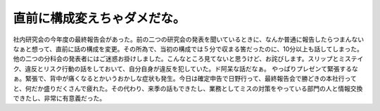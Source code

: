 ﻿直前に構成変えちゃダメだな。
############################


社内研究会の今年度の最終報告会があった。前の二つの研究会の発表を聞いているときに、なんか普通に報告したらつまんないなぁと想って、直前に話の構成を変更。その所為で、当初の構成では５分で収まる筈だったのに、10分以上も話してしまった。他の二つの分科会の発表者にはご迷惑お掛けしました。こんなところ見てないと思うけど、お詫びします。スリップとミステイク、違反とリスク行動の話をしておいて、自分自身が違反を犯していた。ド阿呆な話だなぁ。
やっぱりプレゼンて緊張するなぁ。緊張で、背中が痛くなるとかいうおかしな症状も発生。今日は確定申告で日野行って、最終報告会で勝どきの本社行ってと、何だか盛りだくさんで疲れた。その代わり、来季の話もできたし、業務としてミスの対策をやっている部門の人と情報交換できたし、非常に有意義だった。



.. author:: mkouhei
.. categories:: エラー, 
.. tags::


